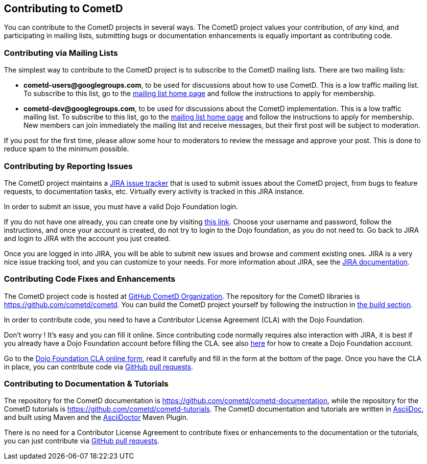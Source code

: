 
[[_contribute]]
== Contributing to CometD

You can contribute to the CometD projects in several ways.
The CometD project values your contribution, of _any_ kind, and participating
in mailing lists, submitting bugs or documentation enhancements is equally
important as contributing code.

[[_contribute_mailing_lists]]
=== Contributing via Mailing Lists

The simplest way to contribute to the CometD project is to subscribe to the
CometD mailing lists. There are two mailing lists:

* *cometd-users@googlegroups.com*, to be used for discussions about how to use CometD.
  This is a low traffic mailing list.
  To subscribe to this list, go to the http://groups.google.com/group/cometd-users/[mailing list home page]
  and follow the instructions to apply for membership.
* *cometd-dev@googlegroups.com*, to be used for discussions about the CometD implementation.
  This is a low traffic mailing list.
  To subscribe to this list, go to the http://groups.google.com/group/cometd-dev/[mailing list home page]
  and follow the instructions to apply for membership.
  New members can join immediately the mailing list and receive messages,
  but their first post will be subject to moderation.

If you post for the first time, please allow some hour to moderators to review
the message and approve your post.
This is done to reduce spam to the minimum possible. 

[[_contribute_issue_reporting]]
=== Contributing by Reporting Issues

The CometD project maintains a http://bugs.cometd.org[JIRA issue tracker] that
is used to submit issues about the CometD project, from bugs to feature requests,
to documentation tasks, etc.
Virtually every activity is tracked in this JIRA instance. 

In order to submit an issue, you must have a valid Dojo Foundation login. 

If you do not have one already, you can create one by visiting
http://my.dojofoundation.org/register[this link].
Choose your username and password, follow the instructions, and once your account
is created, do not try to login to the Dojo foundation, as you do not need to.
Go back to JIRA and login to JIRA with the account you just created. 

Once you are logged in into JIRA, you will be able to submit new issues and browse
and comment existing ones.
JIRA is a very nice issue tracking tool, and you can customize to your needs.
For more information about JIRA, see the http://www.atlassian.com/software/jira[JIRA documentation]. 

[[_contribute_code]]
=== Contributing Code Fixes and Enhancements

The CometD project code is hosted at https://github.com/cometd[GitHub CometD Organization].
The repository for the CometD libraries is https://github.com/cometd/cometd.
You can build the CometD project yourself by following the instruction in
<<_build,the build section>>.

In order to contribute code, you need to have a Contributor License Agreement
(CLA) with the Dojo Foundation.

Don't worry ! It's easy and you can fill it online.
Since contributing code normally requires also interaction with JIRA, it is
best if you already have a Dojo Foundation account before filling the CLA.
see also <<_contribute_issue_reporting,here>> for how to create a Dojo Foundation account.

Go to the http://dojofoundation.org/about/claForm[Dojo Foundation CLA online form],
read it carefully and fill in the form at the bottom of the page.
Once you have the CLA in place, you can contribute code via
https://help.github.com/articles/using-pull-requests[GitHub pull requests].

[[_contribute_documentation]]
=== Contributing to Documentation & Tutorials

The repository for the CometD documentation is https://github.com/cometd/cometd-documentation,
while the repository for the CometD tutorials is https://github.com/cometd/cometd-tutorials.
The CometD documentation and tutorials are written in http://asciidoc.org/[AsciiDoc],
and built using Maven and the http://asciidoctor.org[AsciiDoctor] Maven Plugin.

There is no need for a Contributor License Agreement to contribute fixes or
enhancements to the documentation or the tutorials, you can just contribute
via https://help.github.com/articles/using-pull-requests[GitHub pull requests].
